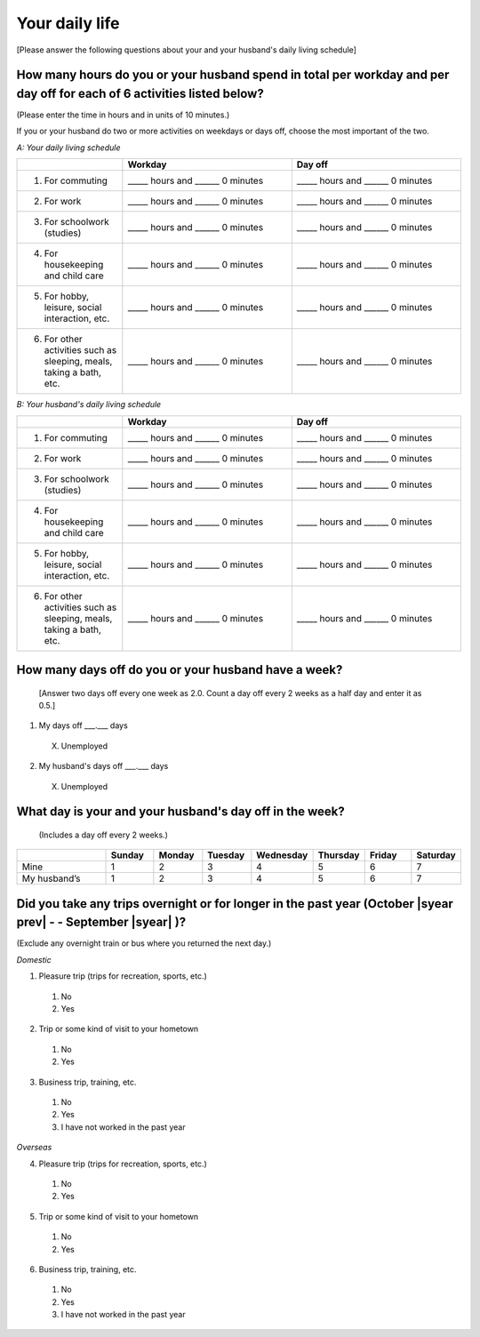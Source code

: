 =====================
Your daily life
=====================

[Please answer the following questions about your and your husband's daily living schedule]

How many hours do you or your husband spend in total per workday and per day off for each of 6 activities listed below?
===================================================================================================================================

(Please enter the time in hours and in units of 10 minutes.)

If you or your husband do two or more activities on weekdays or days off, choose the most important of the two.

*A: Your daily living schedule*

.. list-table::
   :header-rows: 1
   :widths: 5, 8, 8

   * -
     - Workday
     - Day off
   * - 1. For commuting
     - _____ hours and ______ 0 minutes
     - _____ hours and ______ 0 minutes
   * - 2. For work
     - _____ hours and ______ 0 minutes
     - _____ hours and ______ 0 minutes
   * - 3. For schoolwork (studies)
     - _____ hours and ______ 0 minutes
     - _____ hours and ______ 0 minutes
   * - 4. For housekeeping and child care
     - _____ hours and ______ 0 minutes
     - _____ hours and ______ 0 minutes
   * - 5. For hobby, leisure, social interaction, etc.
     - _____ hours and ______ 0 minutes
     - _____ hours and ______ 0 minutes
   * - 6. For other activities such as sleeping, meals, taking a bath, etc.
     - _____ hours and ______ 0 minutes
     - _____ hours and ______ 0 minutes


*B: Your husband's daily living schedule*


.. list-table::
   :header-rows: 1
   :widths: 5, 8, 8

   * -
     - Workday
     - Day off
   * - 1. For commuting
     - _____ hours and ______ 0 minutes
     - _____ hours and ______ 0 minutes
   * - 2. For work
     - _____ hours and ______ 0 minutes
     - _____ hours and ______ 0 minutes
   * - 3. For schoolwork (studies)
     - _____ hours and ______ 0 minutes
     - _____ hours and ______ 0 minutes
   * - 4. For housekeeping and child care
     - _____ hours and ______ 0 minutes
     - _____ hours and ______ 0 minutes
   * - 5. For hobby, leisure, social interaction, etc.
     - _____ hours and ______ 0 minutes
     - _____ hours and ______ 0 minutes
   * - 6. For other activities such as sleeping, meals, taking a bath, etc.
     - _____ hours and ______ 0 minutes
     - _____ hours and ______ 0 minutes


How many days off do you or your husband have a week?
===========================================================

 [Answer two days off every one week as 2.0. Count a day off every 2 weeks as a half day and enter it as 0.5.]

1. My days off ___.___ days
 X. Unemployed
2. My husband's days off ___.___ days
 X. Unemployed


What day is your and your husband's day off in the week?
================================================================

 (Includes a day off every 2 weeks.)

.. list-table::
   :header-rows: 1
   :widths: 2, 1, 1, 1, 1, 1, 1, 1

   * -
     - Sunday
     - Monday
     - Tuesday
     - Wednesday
     - Thursday
     - Friday
     - Saturday
   * - Mine
     -  \    1
     -  \    2
     -  \    3
     -  \    4
     -  \    5
     -  \    6
     -  \    7
   * - My husband’s
     -  \    1
     -  \    2
     -  \    3
     -  \    4
     -  \    5
     -  \    6
     -  \    7


Did you take any trips overnight or for longer in the past year (October  |syear prev|  - - September |syear|  )?
===========================================================================================================================

(Exclude any overnight train or bus where you returned the next day.)

*Domestic*

1. Pleasure trip (trips for recreation, sports, etc.)
 1. No
 2. Yes

2. Trip or some kind of visit to your hometown
 1. No
 2. Yes

3. Business trip, training, etc.
 1. No
 2. Yes
 3. I have not worked in the past year

*Overseas*

4. Pleasure trip (trips for recreation, sports, etc.)
 1. No
 2. Yes

5. Trip or some kind of visit to your hometown
 1. No
 2. Yes

6. Business trip, training, etc.
 1. No
 2. Yes
 3. I have not worked in the past year
